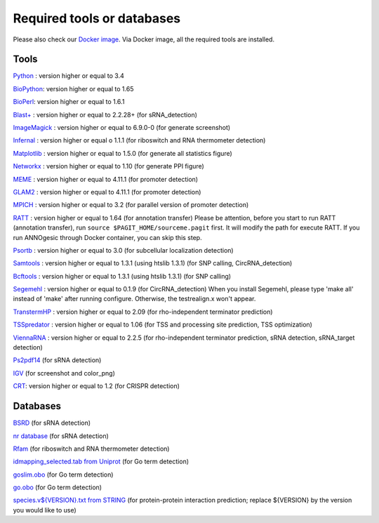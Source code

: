 .. _Required tools or databases:

Required tools or databases
===========================

Please also check our `Docker image <https://hub.docker.com/r/silasysh/annogesic/>`_.
Via Docker image, all the required tools are installed.

Tools
-----

`Python <https://www.python.org/>`_ : version higher or equal to 3.4

`BioPython <http://biopython.org/wiki/Main_Page>`_: version higher or equal to 1.65

`BioPerl <http://www.bioperl.org/wiki/Main_Page>`_:  version higher or equal to 1.6.1

`Blast+ <ftp://ftp.ncbi.nlm.nih.gov/blast/executables/blast+/LATEST/>`_ : version higher or equal to 2.2.28+ (for sRNA_detection)

`ImageMagick <http://www.imagemagick.org/script/index.php>`_ : version higher or equal to 6.9.0-0 (for generate screenshot)

`Infernal <http://infernal.janelia.org/>`_ : version higher or equal o 1.1.1 (for riboswitch and RNA thermometer detection)

`Matplotlib <http://matplotlib.org/>`_ : version higher or equal to 1.5.0 (for generate all statistics figure)

`Networkx <https://networkx.github.io/>`_ : version higher or equal to 1.10 (for generate PPI figure)

`MEME <http://meme-suite.org/tools/meme>`_ : version higher or equal to 4.11.1 (for promoter detection)

`GLAM2 <http://meme-suite.org/tools/glam2>`_ : version higher or equal to 4.11.1 (for promoter detection)

`MPICH <http://www.mpich.org/>`_ : version higher or equal to 3.2 (for parallel version of promoter detection)

`RATT <http://www.sanger.ac.uk/resources/software/pagit/>`_ : version higher or equal to 1.64 (for annotation transfer)
Please be attention, before you start to run RATT (annotation transfer), run ``source $PAGIT_HOME/sourceme.pagit`` first. It will
modify the path for execute RATT. If you run ANNOgesic through Docker container, you can skip this step.

`Psortb <http://www.psort.org/psortb/>`_ : version higher or equal to 3.0 (for subcellular localization detection)

`Samtools <https://github.com/samtools>`_ : version higher or equal to 1.3.1 (using htslib 1.3.1) (for SNP calling, CircRNA_detection)

`Bcftools <https://github.com/samtools>`_ : version higher or equal to 1.3.1 (using htslib 1.3.1) (for SNP calling)

`Segemehl <http://www.bioinf.uni-leipzig.de/Software/segemehl/>`_ : version higher or equal to 0.1.9 (for CircRNA_detection)
When you install Segemehl, please type 'make all' instead of 'make' after running configure. Otherwise, the testrealign.x won't appear. 

`TranstermHP <http://transterm.cbcb.umd.edu/>`_ : version higher or equal to 2.09 (for rho-independent terminator prediction)

`TSSpredator <http://it.inf.uni-tuebingen.de/?page_id=190>`_ : version higher or equal to 1.06 (for TSS and processing site prediction, TSS optimization)

`ViennaRNA <http://www.tbi.univie.ac.at/RNA/>`_ : version higher or equal to 2.2.5 (for rho-independent terminator prediction, sRNA detection, sRNA_target detection)

`Ps2pdf14 <http://pages.cs.wisc.edu/~ghost/doc/AFPL/6.50/Ps2pdf.htm>`_ (for sRNA detection)

`IGV <https://www.broadinstitute.org/software/igv/home>`_ (for screenshot and color_png)

`CRT <http://www.room220.com/crt/>`_: version higher or equal to 1.2 (for CRISPR detection)

Databases
---------

`BSRD <http://www.bac-srna.org/BSRD/index.jsp>`_ (for sRNA detection)

`nr database <ftp://ftp.ncbi.nih.gov/blast/db/FASTA/>`_ (for sRNA detection)

`Rfam <http://rfam.xfam.org/>`_ (for riboswitch and RNA thermometer detection)

`idmapping_selected.tab from Uniprot <http://www.uniprot.org/downloads>`_ (for Go term detection)

`goslim.obo <http://geneontology.org/page/go-slim-and-subset-guide>`_ (for Go term detection)

`go.obo <http://geneontology.org/page/download-ontology>`_ (for Go term detection)

`species.v${VERSION}.txt from STRING
<http://string-db.org/cgi/download.pl>`_ (for protein-protein
interaction prediction; replace ${VERSION} by the version you would
like to use)
